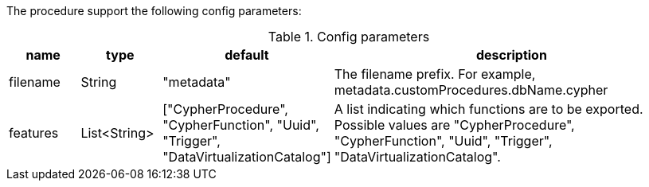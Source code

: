 The procedure support the following config parameters:

.Config parameters
[opts=header, cols="1,1,1,5"]
|===
| name | type | default | description
| filename | String | "metadata" | The filename prefix. For example, metadata.customProcedures.dbName.cypher
| features | List<String> | ["CypherProcedure", "CypherFunction", "Uuid", "Trigger", "DataVirtualizationCatalog"] | A list indicating which functions are to be exported. Possible values are "CypherProcedure", "CypherFunction", "Uuid", "Trigger", "DataVirtualizationCatalog".
|===